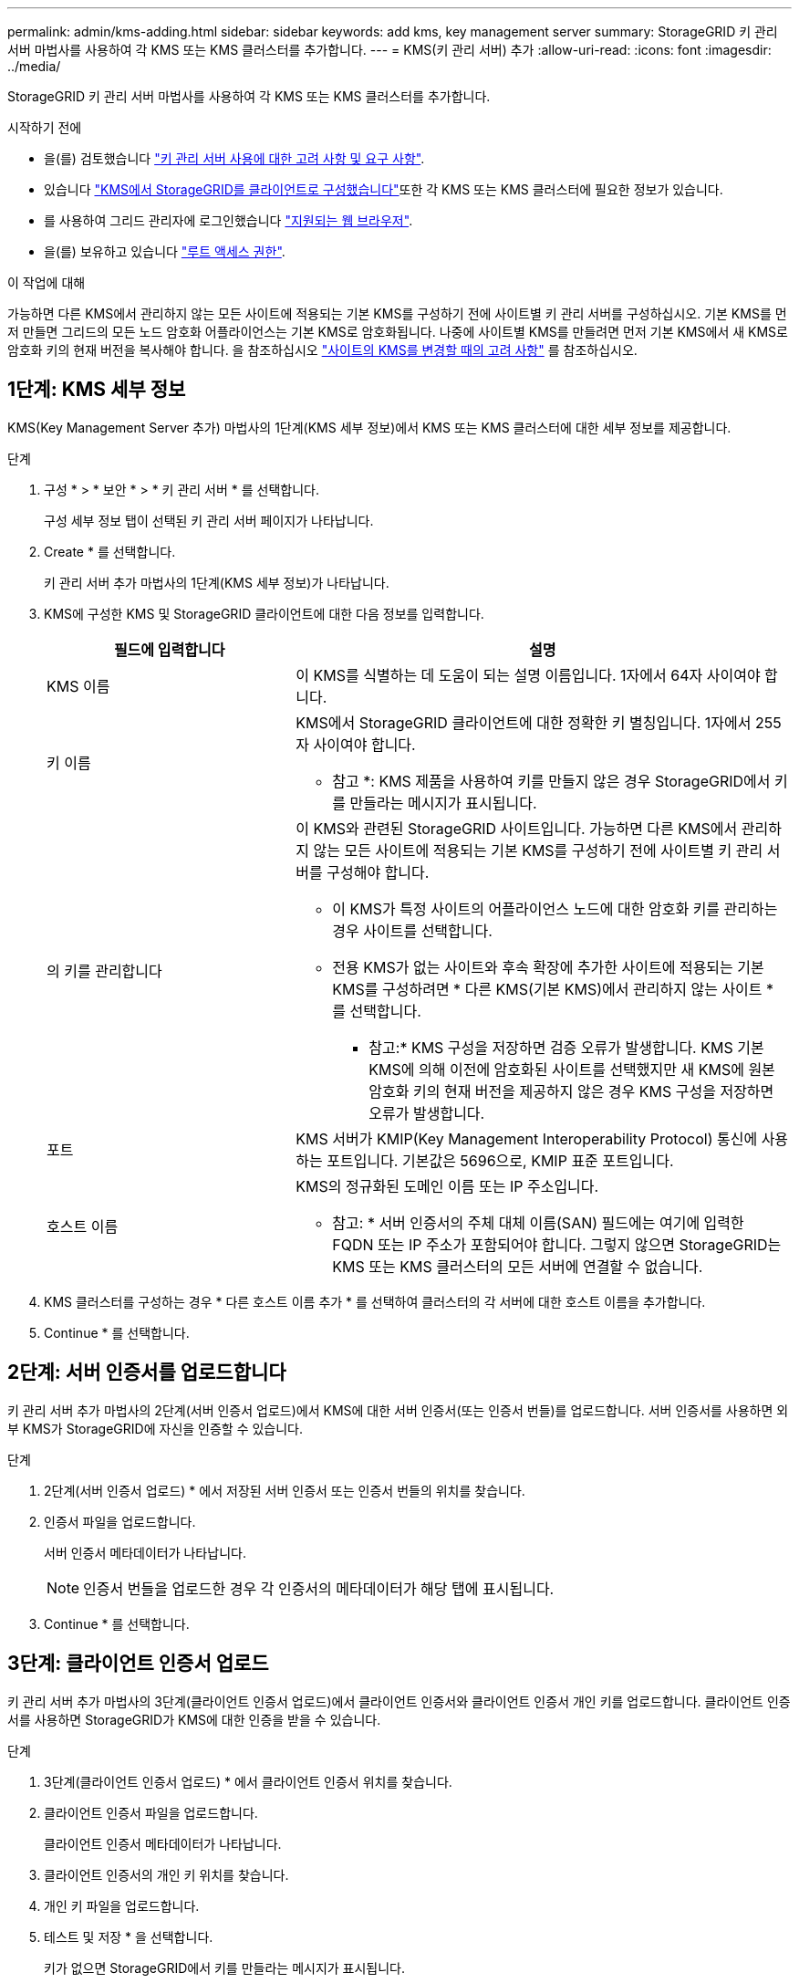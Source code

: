 ---
permalink: admin/kms-adding.html 
sidebar: sidebar 
keywords: add kms, key management server 
summary: StorageGRID 키 관리 서버 마법사를 사용하여 각 KMS 또는 KMS 클러스터를 추가합니다. 
---
= KMS(키 관리 서버) 추가
:allow-uri-read: 
:icons: font
:imagesdir: ../media/


[role="lead"]
StorageGRID 키 관리 서버 마법사를 사용하여 각 KMS 또는 KMS 클러스터를 추가합니다.

.시작하기 전에
* 을(를) 검토했습니다 link:kms-considerations-and-requirements.html["키 관리 서버 사용에 대한 고려 사항 및 요구 사항"].
* 있습니다 link:kms-configuring-storagegrid-as-client.html["KMS에서 StorageGRID를 클라이언트로 구성했습니다"]또한 각 KMS 또는 KMS 클러스터에 필요한 정보가 있습니다.
* 를 사용하여 그리드 관리자에 로그인했습니다 link:../admin/web-browser-requirements.html["지원되는 웹 브라우저"].
* 을(를) 보유하고 있습니다 link:admin-group-permissions.html["루트 액세스 권한"].


.이 작업에 대해
가능하면 다른 KMS에서 관리하지 않는 모든 사이트에 적용되는 기본 KMS를 구성하기 전에 사이트별 키 관리 서버를 구성하십시오. 기본 KMS를 먼저 만들면 그리드의 모든 노드 암호화 어플라이언스는 기본 KMS로 암호화됩니다. 나중에 사이트별 KMS를 만들려면 먼저 기본 KMS에서 새 KMS로 암호화 키의 현재 버전을 복사해야 합니다. 을 참조하십시오 link:kms-considerations-for-changing-for-site.html["사이트의 KMS를 변경할 때의 고려 사항"] 를 참조하십시오.



== 1단계: KMS 세부 정보

KMS(Key Management Server 추가) 마법사의 1단계(KMS 세부 정보)에서 KMS 또는 KMS 클러스터에 대한 세부 정보를 제공합니다.

.단계
. 구성 * > * 보안 * > * 키 관리 서버 * 를 선택합니다.
+
구성 세부 정보 탭이 선택된 키 관리 서버 페이지가 나타납니다.

. Create * 를 선택합니다.
+
키 관리 서버 추가 마법사의 1단계(KMS 세부 정보)가 나타납니다.

. KMS에 구성한 KMS 및 StorageGRID 클라이언트에 대한 다음 정보를 입력합니다.
+
[cols="1a,2a"]
|===
| 필드에 입력합니다 | 설명 


 a| 
KMS 이름
 a| 
이 KMS를 식별하는 데 도움이 되는 설명 이름입니다. 1자에서 64자 사이여야 합니다.



 a| 
키 이름
 a| 
KMS에서 StorageGRID 클라이언트에 대한 정확한 키 별칭입니다. 1자에서 255자 사이여야 합니다.

* 참고 *: KMS 제품을 사용하여 키를 만들지 않은 경우 StorageGRID에서 키를 만들라는 메시지가 표시됩니다.



 a| 
의 키를 관리합니다
 a| 
이 KMS와 관련된 StorageGRID 사이트입니다. 가능하면 다른 KMS에서 관리하지 않는 모든 사이트에 적용되는 기본 KMS를 구성하기 전에 사이트별 키 관리 서버를 구성해야 합니다.

** 이 KMS가 특정 사이트의 어플라이언스 노드에 대한 암호화 키를 관리하는 경우 사이트를 선택합니다.
** 전용 KMS가 없는 사이트와 후속 확장에 추가한 사이트에 적용되는 기본 KMS를 구성하려면 * 다른 KMS(기본 KMS)에서 관리하지 않는 사이트 * 를 선택합니다.
+
* 참고:* KMS 구성을 저장하면 검증 오류가 발생합니다. KMS 기본 KMS에 의해 이전에 암호화된 사이트를 선택했지만 새 KMS에 원본 암호화 키의 현재 버전을 제공하지 않은 경우 KMS 구성을 저장하면 오류가 발생합니다.





 a| 
포트
 a| 
KMS 서버가 KMIP(Key Management Interoperability Protocol) 통신에 사용하는 포트입니다. 기본값은 5696으로, KMIP 표준 포트입니다.



 a| 
호스트 이름
 a| 
KMS의 정규화된 도메인 이름 또는 IP 주소입니다.

* 참고: * 서버 인증서의 주체 대체 이름(SAN) 필드에는 여기에 입력한 FQDN 또는 IP 주소가 포함되어야 합니다. 그렇지 않으면 StorageGRID는 KMS 또는 KMS 클러스터의 모든 서버에 연결할 수 없습니다.

|===
. KMS 클러스터를 구성하는 경우 * 다른 호스트 이름 추가 * 를 선택하여 클러스터의 각 서버에 대한 호스트 이름을 추가합니다.
. Continue * 를 선택합니다.




== 2단계: 서버 인증서를 업로드합니다

키 관리 서버 추가 마법사의 2단계(서버 인증서 업로드)에서 KMS에 대한 서버 인증서(또는 인증서 번들)를 업로드합니다. 서버 인증서를 사용하면 외부 KMS가 StorageGRID에 자신을 인증할 수 있습니다.

.단계
. 2단계(서버 인증서 업로드) * 에서 저장된 서버 인증서 또는 인증서 번들의 위치를 찾습니다.
. 인증서 파일을 업로드합니다.
+
서버 인증서 메타데이터가 나타납니다.

+

NOTE: 인증서 번들을 업로드한 경우 각 인증서의 메타데이터가 해당 탭에 표시됩니다.

. Continue * 를 선택합니다.




== 3단계: 클라이언트 인증서 업로드

키 관리 서버 추가 마법사의 3단계(클라이언트 인증서 업로드)에서 클라이언트 인증서와 클라이언트 인증서 개인 키를 업로드합니다. 클라이언트 인증서를 사용하면 StorageGRID가 KMS에 대한 인증을 받을 수 있습니다.

.단계
. 3단계(클라이언트 인증서 업로드) * 에서 클라이언트 인증서 위치를 찾습니다.
. 클라이언트 인증서 파일을 업로드합니다.
+
클라이언트 인증서 메타데이터가 나타납니다.

. 클라이언트 인증서의 개인 키 위치를 찾습니다.
. 개인 키 파일을 업로드합니다.
. 테스트 및 저장 * 을 선택합니다.
+
키가 없으면 StorageGRID에서 키를 만들라는 메시지가 표시됩니다.

+
키 관리 서버와 어플라이언스 노드 간의 연결은 테스트를 거칩니다. 모든 연결이 올바르고 KMS에서 올바른 키를 찾으면 키 관리 서버 페이지의 표에 새 키 관리 서버가 추가됩니다.

+

NOTE: KMS를 추가한 직후 키 관리 서버 페이지의 인증서 상태는 알 수 없음으로 표시됩니다. 각 인증서의 실제 상태를 가져오는 데 30분 정도 StorageGRID 걸릴 수 있습니다. 현재 상태를 보려면 웹 브라우저를 새로 고쳐야 합니다.

. 테스트 및 저장 * 을 선택할 때 오류 메시지가 나타나면 메시지 세부 정보를 검토한 다음 * 확인 * 을 선택합니다.
+
예를 들어 연결 테스트에 실패한 경우 422:처리할 수 없는 엔터티 오류가 발생할 수 있습니다.

. 외부 연결을 테스트하지 않고 현재 구성을 저장해야 하는 경우 * 강제 저장 * 을 선택합니다.
+

CAUTION: 강제 저장 * 을 선택하면 KMS 구성이 저장되지만 각 제품에서 해당 KMS로의 외부 연결은 테스트되지 않습니다. 구성에 문제가 있을 경우 해당 사이트에서 노드 암호화가 활성화된 어플라이언스 노드를 재부팅하지 못할 수 있습니다. 문제가 해결될 때까지 데이터에 액세스하지 못할 수 있습니다.

. 확인 경고를 검토하고 구성을 강제 저장하려면 * OK * 를 선택합니다.
+
KMS 구성은 저장되지만 KMS에 대한 연결은 테스트되지 않습니다.


